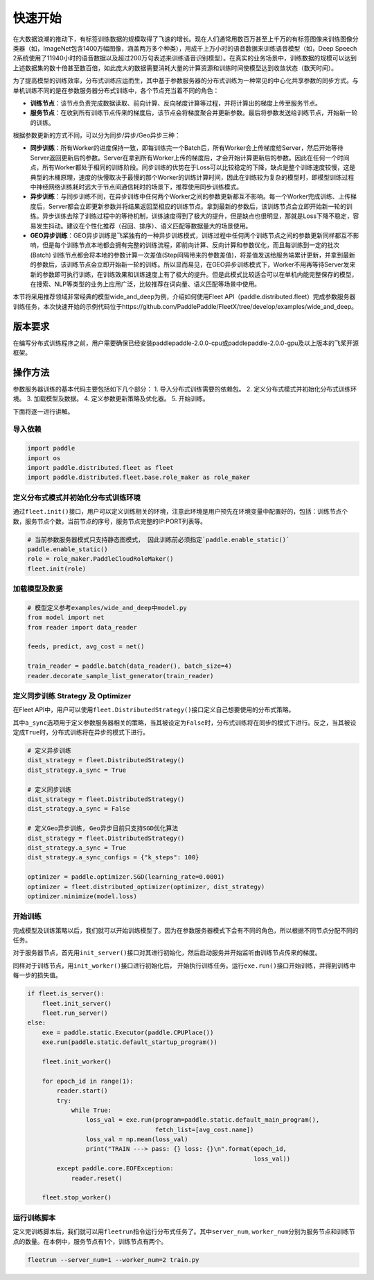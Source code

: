 快速开始
===========================

在大数据浪潮的推动下，有标签训练数据的规模取得了飞速的增长。现在人们通常用数百万甚至上千万的有标签图像来训练图像分类器（如，ImageNet包含1400万幅图像，涵盖两万多个种类），用成千上万小时的语音数据来训练语音模型（如，Deep
Speech
2系统使用了11940小时的语音数据以及超过200万句表述来训练语音识别模型）。在真实的业务场景中，训练数据的规模可以达到上述数据集的数十倍甚至数百倍，如此庞大的数据需要消耗大量的计算资源和训练时间使模型达到收敛状态（数天时间）。

为了提高模型的训练效率，分布式训练应运而生，其中基于参数服务器的分布式训练为一种常见的中心化共享参数的同步方式。与单机训练不同的是在参数服务器分布式训练中，各个节点充当着不同的角色：

-  **训练节点**\ ：该节点负责完成数据读取、前向计算、反向梯度计算等过程，并将计算出的梯度上传至服务节点。
-  **服务节点**\ ：在收到所有训练节点传来的梯度后，该节点会将梯度聚合并更新参数。最后将参数发送给训练节点，开始新一轮的训练。

根据参数更新的方式不同，可以分为同步/异步/Geo异步三种：

-  **同步训练**\ ：所有Worker的进度保持一致，即每训练完一个Batch后，所有Worker会上传梯度给Server，然后开始等待Server返回更新后的参数。Server在拿到所有Worker上传的梯度后，才会开始计算更新后的参数。因此在任何一个时间点，所有Worker都处于相同的训练阶段。同步训练的优势在于Loss可以比较稳定的下降，缺点是整个训练速度较慢，这是典型的木桶原理，速度的快慢取决于最慢的那个Worker的训练计算时间，因此在训练较为复杂的模型时，即模型训练过程中神经网络训练耗时远大于节点间通信耗时的场景下，推荐使用同步训练模式。
-  **异步训练**\ ：与同步训练不同，在异步训练中任何两个Worker之间的参数更新都互不影响。每一个Worker完成训练、上传梯度后，Server都会立即更新参数并将结果返回至相应的训练节点。拿到最新的参数后，该训练节点会立即开始新一轮的训练。异步训练去除了训练过程中的等待机制，训练速度得到了极大的提升，但是缺点也很明显，那就是Loss下降不稳定，容易发生抖动。建议在个性化推荐（召回、排序）、语义匹配等数据量大的场景使用。
-  **GEO异步训练**\ ：GEO异步训练是飞桨独有的一种异步训练模式，训练过程中任何两个训练节点之间的参数更新同样都互不影响，但是每个训练节点本地都会拥有完整的训练流程，即前向计算、反向计算和参数优化，而且每训练到一定的批次(Batch) 训练节点都会将本地的参数计算一次差值(Step间隔带来的参数差值)，将差值发送给服务端累计更新，并拿到最新的参数后，该训练节点会立即开始新一轮的训练。所以显而易见，在GEO异步训练模式下，Worker不用再等待Server发来新的参数即可执行训练，在训练效果和训练速度上有了极大的提升。但是此模式比较适合可以在单机内能完整保存的模型，在搜索、NLP等类型的业务上应用广泛，比较推荐在词向量、语义匹配等场景中使用。

本节将采用推荐领域非常经典的模型wide_and_deep为例，介绍如何使用Fleet API（paddle.distributed.fleet）完成参数服务器训练任务，本次快速开始的示例代码位于https://github.com/PaddlePaddle/FleetX/tree/develop/examples/wide_and_deep。


版本要求
--------
在编写分布式训练程序之前，用户需要确保已经安装paddlepaddle-2.0.0-cpu或paddlepaddle-2.0.0-gpu及以上版本的飞桨开源框架。


操作方法
--------
参数服务器训练的基本代码主要包括如下几个部分：
1. 导入分布式训练需要的依赖包。
2. 定义分布式模式并初始化分布式训练环境。
3. 加载模型及数据。
4. 定义参数更新策略及优化器。
5. 开始训练。

下面将逐一进行讲解。



导入依赖
~~~~~~~~

.. code:: python

    import paddle
    import os
    import paddle.distributed.fleet as fleet
    import paddle.distributed.fleet.base.role_maker as role_maker


定义分布式模式并初始化分布式训练环境
~~~~~~~~~~~~~~~~~~~~~~~~~~~~~~~~~~~~~~~


通过\ ``fleet.init()``\ 接口，用户可以定义训练相关的环境，注意此环境是用户预先在环境变量中配置好的，包括：训练节点个数，服务节点个数，当前节点的序号，服务节点完整的IP:PORT列表等。

.. code:: python

    # 当前参数服务器模式只支持静态图模式， 因此训练前必须指定`paddle.enable_static()`
    paddle.enable_static()
    role = role_maker.PaddleCloudRoleMaker()
    fleet.init(role)


加载模型及数据
~~~~~~~~~~~~~~

.. code:: python

    # 模型定义参考examples/wide_and_deep中model.py
    from model import net
    from reader import data_reader

    feeds, predict, avg_cost = net()

    train_reader = paddle.batch(data_reader(), batch_size=4)
    reader.decorate_sample_list_generator(train_reader)


定义同步训练 Strategy 及 Optimizer
~~~~~~~~~~~~~~~~~~~~~~~~~~~~~~~~~~

在Fleet
API中，用户可以使用\ ``fleet.DistributedStrategy()``\ 接口定义自己想要使用的分布式策略。

其中\ ``a_sync``\ 选项用于定义参数服务器相关的策略，当其被设定为\ ``False``\ 时，分布式训练将在同步的模式下进行。反之，当其被设定成\ ``True``\ 时，分布式训练将在异步的模式下进行。

.. code:: python

    # 定义异步训练
    dist_strategy = fleet.DistributedStrategy()
    dist_strategy.a_sync = True

    # 定义同步训练
    dist_strategy = fleet.DistributedStrategy()
    dist_strategy.a_sync = False

    # 定义Geo异步训练, Geo异步目前只支持SGD优化算法
    dist_strategy = fleet.DistributedStrategy()
    dist_strategy.a_sync = True
    dist_strategy.a_sync_configs = {"k_steps": 100}

    optimizer = paddle.optimizer.SGD(learning_rate=0.0001)
    optimizer = fleet.distributed_optimizer(optimizer, dist_strategy)
    optimizer.minimize(model.loss)


开始训练
~~~~~~~~

完成模型及训练策略以后，我们就可以开始训练模型了。因为在参数服务器模式下会有不同的角色，所以根据不同节点分配不同的任务。

对于服务器节点，首先用\ ``init_server()``\ 接口对其进行初始化，然后启动服务并开始监听由训练节点传来的梯度。

同样对于训练节点，用\ ``init_worker()``\ 接口进行初始化后，
开始执行训练任务。运行\ ``exe.run()``\ 接口开始训练，并得到训练中每一步的损失值。

.. code:: python

    if fleet.is_server():
        fleet.init_server()
        fleet.run_server()
    else:
        exe = paddle.static.Executor(paddle.CPUPlace())
        exe.run(paddle.static.default_startup_program())

        fleet.init_worker()

        for epoch_id in range(1):
            reader.start()
            try:
                while True:
                    loss_val = exe.run(program=paddle.static.default_main_program(),
                                       fetch_list=[avg_cost.name])
                    loss_val = np.mean(loss_val)
                    print("TRAIN ---> pass: {} loss: {}\n".format(epoch_id,
                                                                  loss_val))
            except paddle.core.EOFException:
                reader.reset()
    
        fleet.stop_worker()


运行训练脚本
~~~~~~~~~~~~

定义完训练脚本后，我们就可以用\ ``fleetrun``\ 指令运行分布式任务了。其中\ ``server_num``,
``worker_num``\ 分别为服务节点和训练节点的数量。在本例中，服务节点有1个，训练节点有两个。

.. code:: sh

    fleetrun --server_num=1 --worker_num=2 train.py
